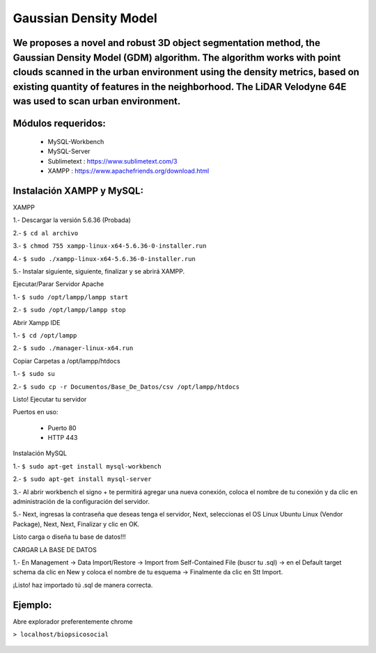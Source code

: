 ====================
Gaussian Density Model
====================

We proposes a novel and robust 3D object segmentation method,  the Gaussian Density Model (GDM) algorithm. The algorithm works with point clouds scanned in the urban environment using the density metrics, based on existing quantity of features in the neighborhood. The LiDAR Velodyne 64E was used to scan urban environment.
==============================================================


Módulos requeridos:
====================

  * MySQL-Workbench
  * MySQL-Server
  * Sublimetext    : https://www.sublimetext.com/3
  * XAMPP          : https://www.apachefriends.org/download.html

Instalación XAMPP y MySQL:
==============================
XAMPP

1.- Descargar la versión 5.6.36 (Probada)

2.- 
``$ cd al archivo``

3.- 
``$ chmod 755 xampp-linux-x64-5.6.36-0-installer.run``

4.- 
``$ sudo ./xampp-linux-x64-5.6.36-0-installer.run``

5.- Instalar siguiente, siguiente, finalizar y se abrirá XAMPP.

Ejecutar/Parar Servidor Apache

1.- 
``$ sudo /opt/lampp/lampp start``

2.- 
``$ sudo /opt/lampp/lampp stop``

Abrir Xampp IDE

1.- 
``$ cd /opt/lampp``

2.- 
``$ sudo ./manager-linux-x64.run``

Copiar Carpetas a /opt/lampp/htdocs

1.- 
``$ sudo su``

2.- 
``$ sudo cp -r Documentos/Base_De_Datos/csv /opt/lampp/htdocs``

Listo! Ejecutar tu servidor

Puertos en uso:

 * Puerto 80
 * HTTP 443

Instalación MySQL

1.- 
``$ sudo apt-get install mysql-workbench``

2.- 
``$ sudo apt-get install mysql-server``

3.- Al abrir workbench el signo + te permitirá agregar una nueva conexión, coloca el nombre de tu conexión y da clic en administración de la configuración del servidor.

5.- Next, ingresas la contraseña que deseas tenga el servidor, Next, seleccionas el OS Linux Ubuntu Linux (Vendor Package), Next, Next, Finalizar y clic en OK. 

Listo carga o diseña tu base de datos!!!

CARGAR LA BASE DE DATOS

1.- En Management -> Data Import/Restore -> Import from Self-Contained File (buscr tu .sql) -> en el Default target schema da clic en New y coloca el nombre de tu esquema -> Finalmente da clic en Stt Import.

¡Listo!  haz importado tú .sql de manera correcta.


Ejemplo:
========

Abre explorador preferentemente chrome

``> localhost/biopsicosocial``

  .. image:: https://img.shields.io/badge/license-AGPL--3-blue.png
   :target: https://www.gnu.org/licenses/agpl
   :alt: License: AGPL-3
